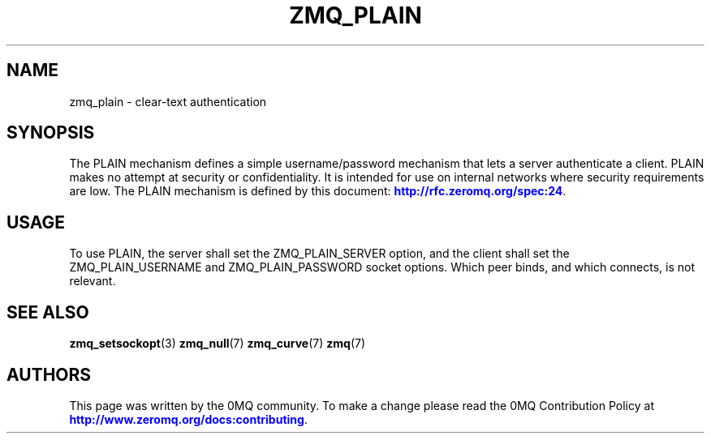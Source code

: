 '\" t
.\"     Title: zmq_plain
.\"    Author: [see the "AUTHORS" section]
.\" Generator: DocBook XSL Stylesheets v1.78.1 <http://docbook.sf.net/>
.\"      Date: 12/31/2016
.\"    Manual: 0MQ Manual
.\"    Source: 0MQ 4.2.1
.\"  Language: English
.\"
.TH "ZMQ_PLAIN" "7" "12/31/2016" "0MQ 4\&.2\&.1" "0MQ Manual"
.\" -----------------------------------------------------------------
.\" * Define some portability stuff
.\" -----------------------------------------------------------------
.\" ~~~~~~~~~~~~~~~~~~~~~~~~~~~~~~~~~~~~~~~~~~~~~~~~~~~~~~~~~~~~~~~~~
.\" http://bugs.debian.org/507673
.\" http://lists.gnu.org/archive/html/groff/2009-02/msg00013.html
.\" ~~~~~~~~~~~~~~~~~~~~~~~~~~~~~~~~~~~~~~~~~~~~~~~~~~~~~~~~~~~~~~~~~
.ie \n(.g .ds Aq \(aq
.el       .ds Aq '
.\" -----------------------------------------------------------------
.\" * set default formatting
.\" -----------------------------------------------------------------
.\" disable hyphenation
.nh
.\" disable justification (adjust text to left margin only)
.ad l
.\" -----------------------------------------------------------------
.\" * MAIN CONTENT STARTS HERE *
.\" -----------------------------------------------------------------
.SH "NAME"
zmq_plain \- clear\-text authentication
.SH "SYNOPSIS"
.sp
The PLAIN mechanism defines a simple username/password mechanism that lets a server authenticate a client\&. PLAIN makes no attempt at security or confidentiality\&. It is intended for use on internal networks where security requirements are low\&. The PLAIN mechanism is defined by this document: \m[blue]\fBhttp://rfc\&.zeromq\&.org/spec:24\fR\m[]\&.
.SH "USAGE"
.sp
To use PLAIN, the server shall set the ZMQ_PLAIN_SERVER option, and the client shall set the ZMQ_PLAIN_USERNAME and ZMQ_PLAIN_PASSWORD socket options\&. Which peer binds, and which connects, is not relevant\&.
.SH "SEE ALSO"
.sp
\fBzmq_setsockopt\fR(3) \fBzmq_null\fR(7) \fBzmq_curve\fR(7) \fBzmq\fR(7)
.SH "AUTHORS"
.sp
This page was written by the 0MQ community\&. To make a change please read the 0MQ Contribution Policy at \m[blue]\fBhttp://www\&.zeromq\&.org/docs:contributing\fR\m[]\&.
